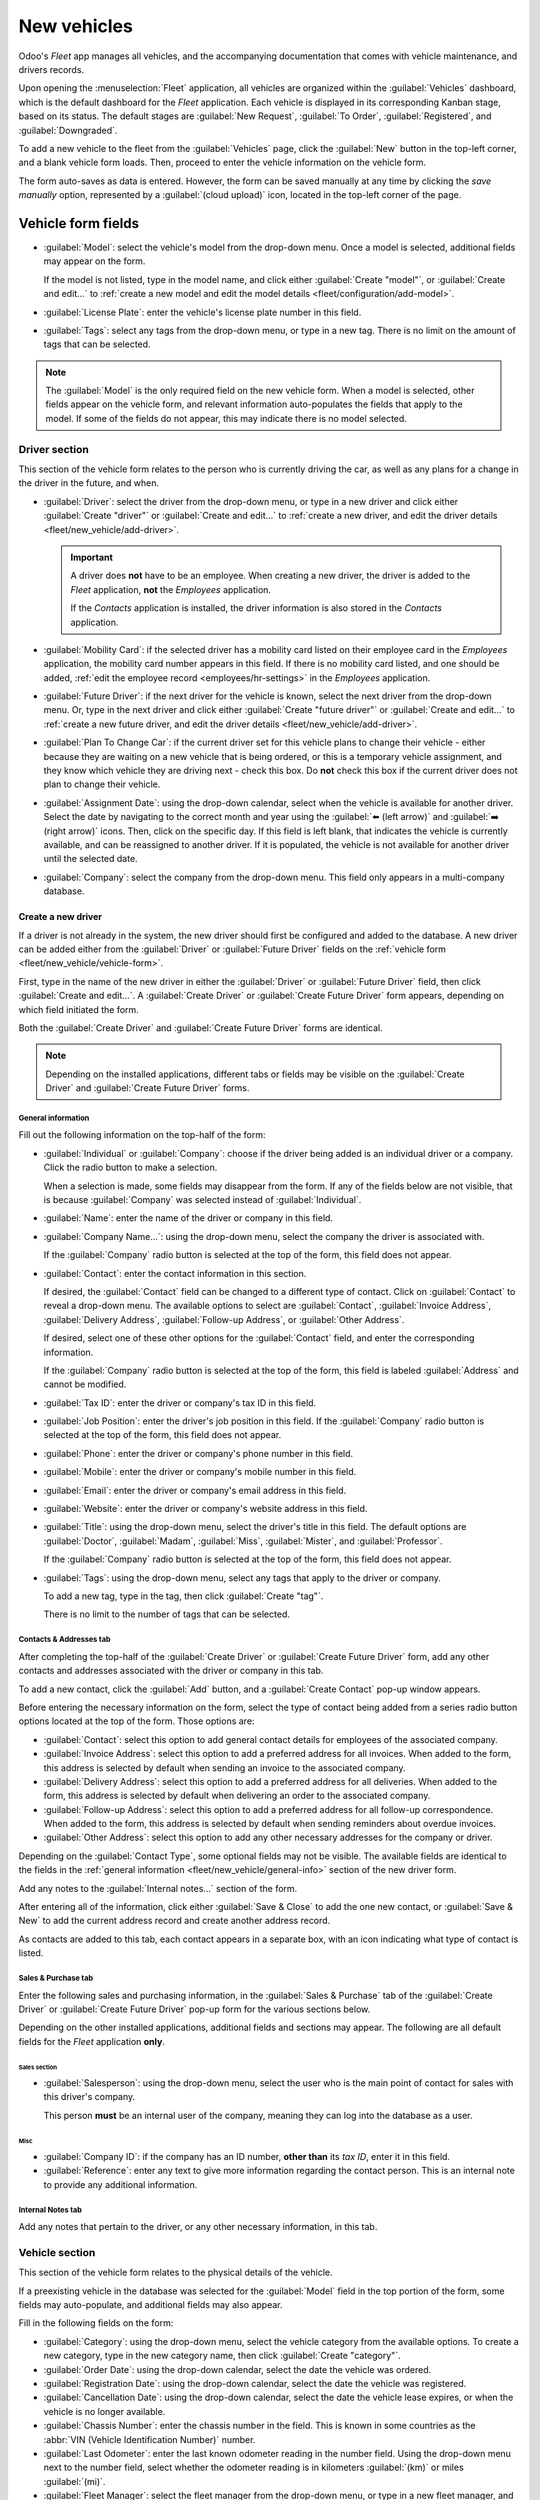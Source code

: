============
New vehicles
============

Odoo's *Fleet* app manages all vehicles, and the accompanying documentation that comes with vehicle
maintenance, and drivers records.

Upon opening the :menuselection:`Fleet` application, all vehicles are organized within the
:guilabel:`Vehicles` dashboard, which is the default dashboard for the *Fleet* application. Each
vehicle is displayed in its corresponding Kanban stage, based on its status. The default stages are
:guilabel:`New Request`, :guilabel:`To Order`, :guilabel:`Registered`, and :guilabel:`Downgraded`.

To add a new vehicle to the fleet from the :guilabel:`Vehicles` page, click the :guilabel:`New`
button in the top-left corner, and a blank vehicle form loads. Then, proceed to enter the vehicle
information on the vehicle form.

The form auto-saves as data is entered. However, the form can be saved manually at any time by
clicking the *save manually* option, represented by a :guilabel:`(cloud upload)` icon, located in
the top-left corner of the page.

.. _fleet/new_vehicle/vehicle-form:

Vehicle form fields
===================

- :guilabel:`Model`: select the vehicle's model from the drop-down menu. Once a model is selected,
  additional fields may appear on the form.

  If the model is not listed, type in the model name, and click either :guilabel:`Create "model"`,
  or :guilabel:`Create and edit...` to :ref:`create a new model and edit the model details
  <fleet/configuration/add-model>`.
- :guilabel:`License Plate`: enter the vehicle's license plate number in this field.
- :guilabel:`Tags`: select any tags from the drop-down menu, or type in a new tag. There is no limit
  on the amount of tags that can be selected.

.. image:: new_vehicle/model.png
   :align: center
   :alt: The new vehicle form, showing the model section.

.. note::
   The :guilabel:`Model` is the only required field on the new vehicle form. When a model is
   selected, other fields appear on the vehicle form, and relevant information auto-populates the
   fields that apply to the model. If some of the fields do not appear, this may indicate there is
   no model selected.

Driver section
--------------

This section of the vehicle form relates to the person who is currently driving the car, as well as
any plans for a change in the driver in the future, and when.

- :guilabel:`Driver`: select the driver from the drop-down menu, or type in a new driver and click
  either :guilabel:`Create "driver"` or :guilabel:`Create and edit...` to :ref:`create a new driver,
  and edit the driver details <fleet/new_vehicle/add-driver>`.

  .. important::
     A driver does **not** have to be an employee. When creating a new driver, the driver is added
     to the *Fleet* application, **not** the *Employees* application.

     If the *Contacts* application is installed, the driver information is also stored in the
     *Contacts* application.

- :guilabel:`Mobility Card`: if the selected driver has a mobility card listed on their employee
  card in the *Employees* application, the mobility card number appears in this field. If there is
  no mobility card listed, and one should be added, :ref:`edit the employee record
  <employees/hr-settings>` in the *Employees* application.
- :guilabel:`Future Driver`: if the next driver for the vehicle is known, select the next driver
  from the drop-down menu. Or, type in the next driver and click either :guilabel:`Create "future
  driver"` or :guilabel:`Create and edit...` to :ref:`create a new future driver, and edit the
  driver details <fleet/new_vehicle/add-driver>`.
- :guilabel:`Plan To Change Car`: if the current driver set for this vehicle plans to change their
  vehicle - either because they are waiting on a new vehicle that is being ordered, or this is a
  temporary vehicle assignment, and they know which vehicle they are driving next - check this box.
  Do **not** check this box if the current driver does not plan to change their vehicle.
- :guilabel:`Assignment Date`: using the drop-down calendar, select when the vehicle is available
  for another driver. Select the date by navigating to the correct month and year using the
  :guilabel:`⬅️ (left arrow)` and :guilabel:`➡️ (right arrow)` icons. Then, click on the specific
  day. If this field is left blank, that indicates the vehicle is currently available, and can be
  reassigned to another driver. If it is populated, the vehicle is not available for another driver
  until the selected date.
- :guilabel:`Company`: select the company from the drop-down menu. This field only appears in a
  multi-company database.

.. _fleet/new_vehicle/add-driver:

Create a new driver
~~~~~~~~~~~~~~~~~~~

If a driver is not already in the system, the new driver should first be configured and added to the
database. A new driver can be added either from the :guilabel:`Driver` or :guilabel:`Future Driver`
fields on the :ref:`vehicle form <fleet/new_vehicle/vehicle-form>`.

First, type in the name of the new driver in either the :guilabel:`Driver` or :guilabel:`Future
Driver` field, then click :guilabel:`Create and edit...`. A :guilabel:`Create Driver` or
:guilabel:`Create Future Driver` form appears, depending on which field initiated the form.

Both the :guilabel:`Create Driver` and :guilabel:`Create Future Driver` forms are identical.

.. _fleet/new_vehicle/general-info:

.. note::
   Depending on the installed applications, different tabs or fields may be visible on the
   :guilabel:`Create Driver` and :guilabel:`Create Future Driver` forms.

General information
*******************

Fill out the following information on the top-half of the form:

- :guilabel:`Individual` or :guilabel:`Company`: choose if the driver being added is an individual
  driver or a company. Click the radio button to make a selection.

  When a selection is made, some fields may disappear from the form. If any of the fields below are
  not visible, that is because :guilabel:`Company` was selected instead of :guilabel:`Individual`.
- :guilabel:`Name`: enter the name of the driver or company in this field.
- :guilabel:`Company Name...`: using the drop-down menu, select the company the driver is associated
  with.

  If the :guilabel:`Company` radio button is selected at the top of the form, this field does not
  appear.
- :guilabel:`Contact`: enter the contact information in this section.

  If desired, the :guilabel:`Contact` field can be changed to a different type of contact. Click on
  :guilabel:`Contact` to reveal a drop-down menu. The available options to select are
  :guilabel:`Contact`, :guilabel:`Invoice Address`, :guilabel:`Delivery Address`,
  :guilabel:`Follow-up Address`, or :guilabel:`Other Address`.

  If desired, select one of these other options for the :guilabel:`Contact` field, and enter the
  corresponding information.

  If the :guilabel:`Company` radio button is selected at the top of the form, this field is labeled
  :guilabel:`Address` and cannot be modified.

- :guilabel:`Tax ID`: enter the driver or company's tax ID in this field.
- :guilabel:`Job Position`: enter the driver's job position in this field. If the
  :guilabel:`Company` radio button is selected at the top of the form, this field does not appear.
- :guilabel:`Phone`: enter the driver or company's phone number in this field.
- :guilabel:`Mobile`: enter the driver or company's mobile number in this field.
- :guilabel:`Email`: enter the driver or company's email address in this field.
- :guilabel:`Website`: enter the driver or company's website address in this field.
- :guilabel:`Title`: using the drop-down menu, select the driver's title in this field. The default
  options are :guilabel:`Doctor`, :guilabel:`Madam`, :guilabel:`Miss`, :guilabel:`Mister`, and
  :guilabel:`Professor`.

  If the :guilabel:`Company` radio button is selected at the top of the form, this field does not
  appear.
- :guilabel:`Tags`: using the drop-down menu, select any tags that apply to the driver or company.

  To add a new tag, type in the tag, then click :guilabel:`Create "tag"`.

  There is no limit to the number of tags that can be selected.

.. image:: new_vehicle/create-driver.png
   :align: center
   :alt: The top portion of the create driver form.

Contacts & Addresses tab
************************

After completing the top-half of the :guilabel:`Create Driver` or :guilabel:`Create Future Driver`
form, add any other contacts and addresses associated with the driver or company in this tab.

To add a new contact, click the :guilabel:`Add` button, and a :guilabel:`Create Contact` pop-up
window appears.

Before entering the necessary information on the form, select the type of contact being added from a
series radio button options located at the top of the form. Those options are:

- :guilabel:`Contact`: select this option to add general contact details for employees of the
  associated company.
- :guilabel:`Invoice Address`: select this option to add a preferred address for all invoices. When
  added to the form, this address is selected by default when sending an invoice to the associated
  company.
- :guilabel:`Delivery Address`: select this option to add a preferred address for all deliveries.
  When added to the form, this address is selected by default when delivering an order to the
  associated company.
- :guilabel:`Follow-up Address`: select this option to add a preferred address for all follow-up
  correspondence. When added to the form, this address is selected by default when sending reminders
  about overdue invoices.
- :guilabel:`Other Address`: select this option to add any other necessary addresses for the company
  or driver.

.. image:: new_vehicle/create-contact.png
   :align: center
   :alt: The create contact form with all parts filled in.

Depending on the :guilabel:`Contact Type`, some optional fields may not be visible. The available
fields are identical to the fields in the :ref:`general information
<fleet/new_vehicle/general-info>` section of the new driver form.

Add any notes to the :guilabel:`Internal notes...` section of the form.

After entering all of the information, click either :guilabel:`Save & Close` to add the one new
contact, or :guilabel:`Save & New` to add the current address record and create another address
record.

As contacts are added to this tab, each contact appears in a separate box, with an icon indicating
what type of contact is listed.

.. example::
   An :guilabel:`Invoice Address` displays a :guilabel:`💲 (dollar sign)` icon inside that specific
   address box, whereas a :guilabel:`Delivery Address` displays a :guilabel:`🚚 (truck)` icon
   inside.

   .. image:: new_vehicle/contacts-address.png
     :align: center
     :alt: The create contact form with all parts filled in.

Sales & Purchase tab
********************

Enter the following sales and purchasing information, in the :guilabel:`Sales & Purchase` tab of the
:guilabel:`Create Driver` or :guilabel:`Create Future Driver` pop-up form for the various sections
below.

Depending on the other installed applications, additional fields and sections may appear. The
following are all default fields for the *Fleet* application **only**.

Sales section
^^^^^^^^^^^^^

- :guilabel:`Salesperson`: using the drop-down menu, select the user who is the main point of
  contact for sales with this driver's company.

  This person **must** be an internal user of the company, meaning they can log into the database as
  a user.

Misc
^^^^

- :guilabel:`Company ID`: if the company has an ID number, **other than** its *tax ID*, enter it in
  this field.
- :guilabel:`Reference`: enter any text to give more information regarding the contact person. This
  is an internal note to provide any additional information.

  .. example::
     A company has several people with the same name, John Smith. The :guilabel:`Reference` field
     could state `John Smith at X205 - purchaser` to provide additional details.

Internal Notes tab
******************

Add any notes that pertain to the driver, or any other necessary information, in this tab.

Vehicle section
---------------

This section of the vehicle form relates to the physical details of the vehicle.

If a preexisting vehicle in the database was selected for the :guilabel:`Model` field in the top
portion of the form, some fields may auto-populate, and additional fields may also appear.

Fill in the following fields on the form:

- :guilabel:`Category`: using the drop-down menu, select the vehicle category from the available
  options. To create a new category, type in the new category name, then click :guilabel:`Create
  "category"`.
- :guilabel:`Order Date`: using the drop-down calendar, select the date the vehicle was ordered.
- :guilabel:`Registration Date`: using the drop-down calendar, select the date the vehicle was
  registered.
- :guilabel:`Cancellation Date`: using the drop-down calendar, select the date the vehicle lease
  expires, or when the vehicle is no longer available.
- :guilabel:`Chassis Number`: enter the chassis number in the field. This is known in some countries
  as the :abbr:`VIN (Vehicle Identification Number)` number.
- :guilabel:`Last Odometer`: enter the last known odometer reading in the number field. Using the
  drop-down menu next to the number field, select whether the odometer reading is in kilometers
  :guilabel:`(km)` or miles :guilabel:`(mi)`.
- :guilabel:`Fleet Manager`: select the fleet manager from the drop-down menu, or type in a new
  fleet manager, and click either :guilabel:`Create` or :guilabel:`Create and Edit`.
- :guilabel:`Location`: type in the specific location where the vehicle is typically located in this
  field. The entry should clearly explain where the vehicle can be found, such as `Main Garage` or
  `Building 2 Parking Lot`.

.. image:: new_vehicle/new-vehicle-type.png
   :align: center
   :alt: The new vehicle form, showing the vehicle tax section.

Tax Info tab
------------

Depending on the localization setting for the database, and what additional applications are
installed, other fields may be present on the form.

The sections below are default and appear for all vehicles, regardless of other installed
applications or localization settings.

Fiscality
~~~~~~~~~

- :guilabel:`Horsepower Taxation`: enter the amount that is taxed based on the size of the vehicle's
  engine. This is determined by local taxes and regulations, and varies depending on the location.
  It is recommended to check with the accounting department to ensure this value is correct.

Contract
~~~~~~~~

- :guilabel:`First Contract Date`: select the start date for the vehicle's first contract using the
  drop-down calendar. Typically this is the day the vehicle is purchased or leased.
- :guilabel:`Catalog Value (VAT Incl.)`: enter the MSRP (Manufacturer's Suggested Retail Price) for
  the vehicle at the time of purchase or lease.
- :guilabel:`Purchase Value`: enter the purchase price or the value of the lease for the vehicle.
- :guilabel:`Residual Value`: enter the current value of the vehicle.

.. note::
   The values listed above affect the accounting department. It is recommended to check with the
   accounting department for more information and/or assistance with these values.

.. image:: new_vehicle/new-vehicle-tax.png
   :align: center
   :alt: The new vehicle form, showing the vehicle tax section.

Model tab
---------

If the model for the new vehicle is already configured in the database, the :guilabel:`Model` tab
<<<<<<< HEAD
populates the corresponding information. If the model is **not** already in the database, and the
:guilabel:`Model` tab needs to be configured, it is recommended that :ref:`the new vehicle model
<fleet/configuration/add-model>` be configured so this information auto-populates.
||||||| parent of 68d62d2e6 (temp)
will be populated with the corresponding information. If the model is not already in the database
and the :guilabel:`Model` tab needs to be configured, :ref:`configure the new vehicle model
<fleet/configuration/add-model>`.
=======
will be populated with the corresponding information. If the model is not already in the database
and the :guilabel:`Model` tab needs to be configured, :ref:`configure the new vehicle model
<fleet/add-model>`.
>>>>>>> 68d62d2e6 (temp)

Check the information in the :guilabel:`Model` tab to ensure it is accurate. For example, the color
of the vehicle, or if a trailer hitch is installed, are examples of common information that may need
updating.

.. image:: new_vehicle/model-tab.png
   :align: center
   :alt: The new vehicle form, showing the vehicle tax section.

Note tab
--------

Enter any notes for the vehicle in this section.
